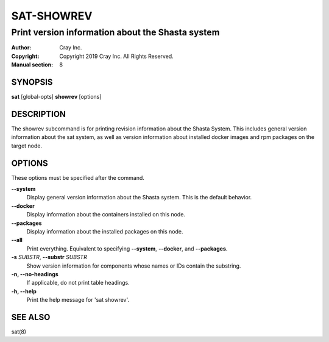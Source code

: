 =============
 SAT-SHOWREV
=============

-------------------------------------------------
Print version information about the Shasta system
-------------------------------------------------

:Author: Cray Inc.
:Copyright: Copyright 2019 Cray Inc. All Rights Reserved.
:Manual section: 8

SYNOPSIS
========

**sat** [global-opts] **showrev** [options]

DESCRIPTION
===========

The showrev subcommand is for printing revision information about the Shasta
System. This includes general version information about the sat system, as
well as version information about installed docker images and rpm packages
on the target node.

OPTIONS
=======

These options must be specified after the command.

**--system**
        Display general version information about the Shasta system. This is
        the default behavior.

**--docker**
        Display information about the containers installed on this node.

**--packages**
        Display information about the installed packages on this node.

**--all**
        Print everything. Equivalent to specifying **--system**,
        **--docker**, and **--packages**.

**-s** *SUBSTR*, **--substr** *SUBSTR*
        Show version information for components whose names or IDs contain
        the substring.

**-n, --no-headings**
        If applicable, do not print table headings.

**-h, --help**
        Print the help message for 'sat showrev'.

SEE ALSO
========

sat(8)
